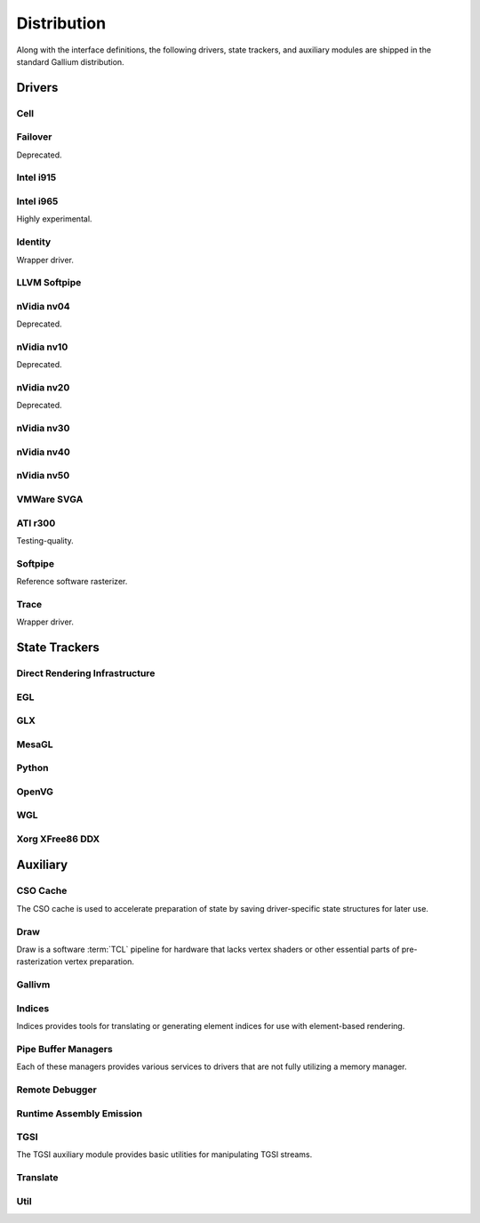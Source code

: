 Distribution
============

Along with the interface definitions, the following drivers, state trackers,
and auxiliary modules are shipped in the standard Gallium distribution.

Drivers
-------

Cell
^^^^

Failover
^^^^^^^^

Deprecated.

Intel i915
^^^^^^^^^^

Intel i965
^^^^^^^^^^

Highly experimental.

Identity
^^^^^^^^

Wrapper driver.

LLVM Softpipe
^^^^^^^^^^^^^

nVidia nv04
^^^^^^^^^^^

Deprecated.

nVidia nv10
^^^^^^^^^^^

Deprecated.

nVidia nv20
^^^^^^^^^^^

Deprecated.

nVidia nv30
^^^^^^^^^^^

nVidia nv40
^^^^^^^^^^^

nVidia nv50
^^^^^^^^^^^

VMWare SVGA
^^^^^^^^^^^

ATI r300
^^^^^^^^

Testing-quality.

Softpipe
^^^^^^^^

Reference software rasterizer.

Trace
^^^^^

Wrapper driver.

State Trackers
--------------

Direct Rendering Infrastructure
^^^^^^^^^^^^^^^^^^^^^^^^^^^^^^^

EGL
^^^

GLX
^^^

MesaGL
^^^^^^

Python
^^^^^^

OpenVG
^^^^^^

WGL
^^^

Xorg XFree86 DDX
^^^^^^^^^^^^^^^^

Auxiliary
---------

CSO Cache
^^^^^^^^^

The CSO cache is used to accelerate preparation of state by saving
driver-specific state structures for later use.

Draw
^^^^

Draw is a software :term:`TCL` pipeline for hardware that lacks vertex shaders
or other essential parts of pre-rasterization vertex preparation.

Gallivm
^^^^^^^

Indices
^^^^^^^

Indices provides tools for translating or generating element indices for
use with element-based rendering.

Pipe Buffer Managers
^^^^^^^^^^^^^^^^^^^^

Each of these managers provides various services to drivers that are not
fully utilizing a memory manager.

Remote Debugger
^^^^^^^^^^^^^^^

Runtime Assembly Emission
^^^^^^^^^^^^^^^^^^^^^^^^^

TGSI
^^^^

The TGSI auxiliary module provides basic utilities for manipulating TGSI
streams.

Translate
^^^^^^^^^

Util
^^^^

